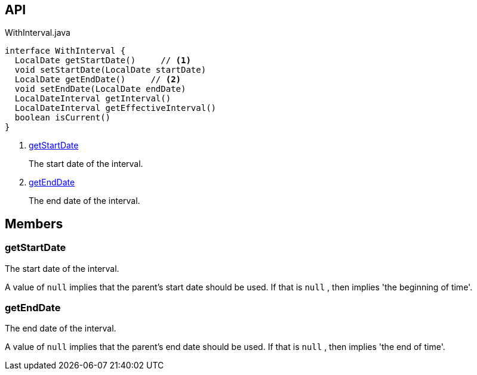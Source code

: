 :Notice: Licensed to the Apache Software Foundation (ASF) under one or more contributor license agreements. See the NOTICE file distributed with this work for additional information regarding copyright ownership. The ASF licenses this file to you under the Apache License, Version 2.0 (the "License"); you may not use this file except in compliance with the License. You may obtain a copy of the License at. http://www.apache.org/licenses/LICENSE-2.0 . Unless required by applicable law or agreed to in writing, software distributed under the License is distributed on an "AS IS" BASIS, WITHOUT WARRANTIES OR  CONDITIONS OF ANY KIND, either express or implied. See the License for the specific language governing permissions and limitations under the License.

== API

[source,java]
.WithInterval.java
----
interface WithInterval {
  LocalDate getStartDate()     // <.>
  void setStartDate(LocalDate startDate)
  LocalDate getEndDate()     // <.>
  void setEndDate(LocalDate endDate)
  LocalDateInterval getInterval()
  LocalDateInterval getEffectiveInterval()
  boolean isCurrent()
}
----

<.> xref:#getStartDate[getStartDate]
+
--
The start date of the interval.
--
<.> xref:#getEndDate[getEndDate]
+
--
The end date of the interval.
--

== Members

[#getStartDate]
=== getStartDate

The start date of the interval.

A value of `null` implies that the parent's start date should be used. If that is `null` , then implies 'the beginning of time'.

[#getEndDate]
=== getEndDate

The end date of the interval.

A value of `null` implies that the parent's end date should be used. If that is `null` , then implies 'the end of time'.

